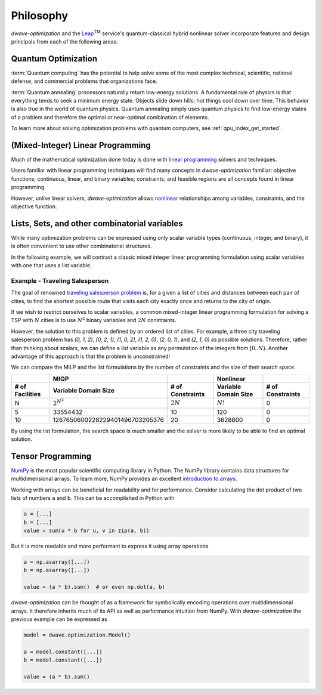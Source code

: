 .. _optimization_philosophy:

.. |TM| replace:: :sup:`TM`

==========
Philosophy
==========

`dwave-optimization` and
the `Leap <https://cloud.dwavesys.com/leap/>`_\ |TM| service's quantum-classical 
hybrid nonlinear solver
incorporate features and design principals from each of the following areas:

.. _optimization_philosophy_quantum_optimization:

Quantum Optimization
====================

:term:`Quantum computing` has the potential to help solve some of the most complex
technical, scientific, national defense, and commercial problems that
organizations face.

:term:`Quantum annealing` processors naturally return low-energy solutions.
A fundamental rule of physics is that everything tends to seek a minimum energy state.
Objects slide down hills; hot things cool down over time.
This behavior is also true in the world of quantum physics.
Quantum annealing simply uses quantum physics to find low-energy states of a
problem and therefore the optimal or near-optimal combination of elements.

To learn more about solving optimization problems with quantum computers, see
:ref:`qpu_index_get_started`.

.. _optimization_philosophy_linear_programming:

(Mixed-Integer) Linear Programming
==================================

Much of the mathematical optimization done today is done with
`linear programming <https://en.wikipedia.org/wiki/Linear_programming>`_
solvers and techniques.

Users familiar with linear programming techniques will find many concepts in
`dwave-optimization` familiar: objective functions; continuous, linear, and binary variables;
constraints; and feasible regions are all concepts found in linear programming.

However, unlike linear solvers, `dwave-optimization` allows
`nonlinear <https://en.wikipedia.org/wiki/Nonlinear_programming>`_ relationships
among variables, constraints, and the objective function.

.. _optimization_philosophy_combinatorial_variables:

Lists, Sets, and other combinatorial variables
==============================================

While many optimization problems can be expressed using only scalar variable
types (continuous, integer, and binary), it is often convenient to use other
combinatorial structures.

In the following example, we will contrast a classic mixed integer linear programming
formulation using scalar variables with one that uses a list variable.

Example - Traveling Salesperson
-------------------------------

The goal of renowned
`traveling salesperson problem <https://en.wikipedia.org/wiki/Travelling_salesman_problem>`_
is, for a given a list of cities and distances between each pair of cities, to
find the shortest possible route that visits each city exactly once and returns
to the city of origin.

If we wish to restrict ourselves to scalar variables,
a common mixed-integer linear programming formulation for solving a TSP with
:math:`N` cities is to use :math:`N^2` binary variables and :math:`2N`
constraints.

.. dropdown:: MILP formulation details

    Let

    .. math::
        
        x_{it} =
            \begin{cases} 
                1 \text{ if the salesperson is in city } i \text{ at time } t \\
                0 \text{ otherwise} \\
            \end{cases}

    If :math:`d_{i,j}` gives the distance from city :math:`i` to city :math:`j` then
    the objective is to minimize the total tour length

    .. math::

        \sum_{st} \sum_{ij} x_{is} x_{jt} d_{ij}

    subject to constraints that the salesperson cannot be in two cities
    at the same time, nor any city twice

    .. math::

        \sum_i x_{it} = 1 \text{  } \forall t \\
        \sum_t x_{it} = 1 \text{  } \forall i

However, the solution to this problem is defined by an ordered list of cities.
For example, a three city traveling salesperson problem has
`(0, 1, 2)`, `(0, 2, 1)`, `(1, 0, 2)`, `(1, 2, 0)`, `(2, 0, 1)`, and `(2, 1, 0)`
as possible solutions.
Therefore, rather than thinking about scalars, we can define a *list* variable as
any permutation of the integers from :math:`[0..N)`.
Another advantage of this approach is that the problem is unconstrained!

.. dropdown:: Formulation with a list variable details

    Let `x` be a list variable of length `N` with `x_t` giving
    the city the salesperson visits at time `t`. Let's define `x_N = x_0` for
    convenience.

    If :math:`d_{i,j}` gives the distance from city :math:`i` to city :math:`j` then
    the objective is to minimize the total tour length

    .. math::

        \sum_t d_{x_t, x_{t+1}}

    .. seealso:: :func:`~dwave.optimization.generators.traveling_salesperson`
        A generator encoding this formulation.

We can compare the MILP and the list formulations by the number of constraints
and the size of their search space.

.. csv-table::
   :header-rows: 2

   , MIQP, , Nonlinear
   # of Facilities, Variable Domain Size, # of Constraints, Variable Domain Size, # of Constraints
   N, :math:`2^{N^2}`, :math:`2N`, :math:`N!`, 0
   5, 33554432, 10, 120, 0
   10, 1267650600228229401496703205376, 20, 3628800, 0

By using the list formulation, the search space is much smaller and
the solver is more likely to be able to find an optimal solution.

.. _optimization_philosophy_tensor_programming:

Tensor Programming
==================

`NumPy <https://numpy.org/>`_ is the most popular scientific computing library
in Python. The NumPy library contains data structures for multidimensional arrays.
To learn more, NumPy provides an excellent
`introduction to arrays <https://numpy.org/doc/stable/user/absolute_beginners.html>`_.

Working with arrays can be beneficial for readability and for performance.
Consider calculating the dot product of two lists of numbers ``a`` and ``b``.
This can be accomplished in Python with

.. code-block:: python

    a = [...]
    b = [...]
    value = sum(u * b for u, v in zip(a, b))

But it is more readable and more performant to express it using array operations

.. code-block:: python

    a = np.asarray([...])
    b = np.asarray([...])

    value = (a * b).sum()  # or even np.dot(a, b)

*dwave-optimization* can be thought of as a framework for symbolically encoding
operations over multidimensional arrays. It therefore inherits much of its API
as well as performance intuition from NumPy. With *dwave-optimization* the
previous example can be expressed as

.. code-block:: python

    model = dwave.optimization.Model()

    a = model.constant([...])
    b = model.constant([...])

    value = (a * b).sum()
